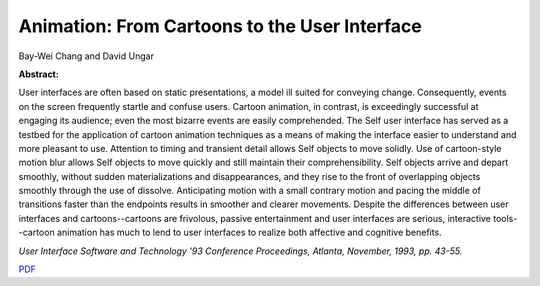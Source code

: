Animation: From Cartoons to the User Interface
==============================================

Bay-Wei Chang and David Ungar

**Abstract:** 

User interfaces are often based on static presentations, a 
model ill suited for conveying change. Consequently, events 
on the screen frequently startle and confuse users. Cartoon 
animation, in contrast, is exceedingly successful at engaging 
its audience; even the most bizarre events are easily 
comprehended. The Self user interface has served as a 
testbed for the application of cartoon animation techniques 
as a means of making the interface easier to understand and 
more pleasant to use. Attention to timing and transient detail 
allows Self objects to move solidly. Use of cartoon-style 
motion blur allows Self objects to move quickly and still 
maintain their comprehensibility. Self objects arrive and 
depart smoothly, without sudden materializations and 
disappearances, and they rise to the front of overlapping 
objects smoothly through the use of dissolve. Anticipating 
motion with a small contrary motion and pacing the middle 
of transitions faster than the endpoints results in smoother 
and clearer movements. Despite the differences between 
user interfaces and cartoons--cartoons are frivolous, 
passive entertainment and user interfaces are serious, 
interactive tools--cartoon animation has much to lend to 
user interfaces to realize both affective and cognitive 
benefits.

*User Interface Software and Technology '93 Conference Proceedings,
Atlanta, November, 1993, pp. 43-55.*

`PDF <../../_static/published/uist93.pdf>`_

